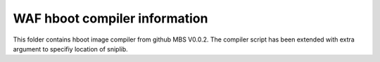 WAF hboot compiler information
==============================

This folder contains hboot image compiler from github MBS V0.0.2. The compiler
script has been extended with extra argument to specifiy location of sniplib.